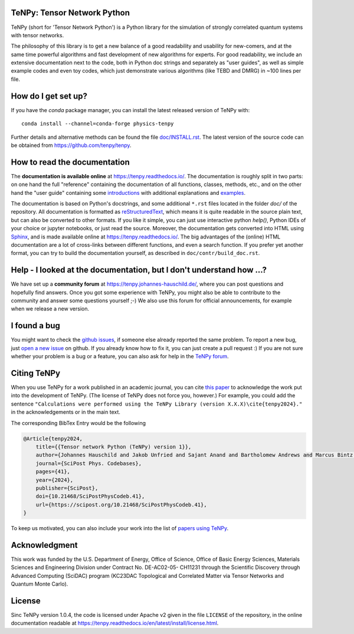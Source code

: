 TeNPy: Tensor Network Python
----------------------------

.. image:: https://img.shields.io/github/last-commit/tenpy/tenpy
    :alt: GitHub last commit
    :target: https://github.com/tenpy/tenpy
.. image:: https://readthedocs.org/projects/tenpy/badge/?version=latest
    :alt: Documentation
    :target: https://tenpy.readthedocs.io/en/latest/
.. image:: https://github.com/tenpy/tenpy/actions/workflows/pytest.yml/badge.svg?branch=main
    :alt: Build
    :target: https://github.com/tenpy/tenpy/actions/
.. image:: https://img.shields.io/github/issues/tenpy/tenpy
    :alt: GitHub issues
    :target: https://github.com/tenpy/tenpy/issues
.. image:: https://img.shields.io/conda/vn/conda-forge/physics-tenpy?color=blue
    :alt: conda
    :target: https://anaconda.org/conda-forge/physics-tenpy
.. image:: https://img.shields.io/pypi/v/physics-tenpy?color=blue
    :alt: PyPi
    :target: https://pypi.org/project/physics-tenpy/
.. image:: https://img.shields.io/endpoint?url=https://gist.githubusercontent.com/Jakob-Unfried/9e2e197d6a2e6e2c9440b2c0eda04d5c/raw/tenpy_coverage_badge.json
    :alt: Code Coverage
    :target: https://github.com/tenpy/tenpy/actions/workflows/code-coverage.yml


TeNPy (short for 'Tensor Network Python') is a Python library for the simulation of strongly correlated quantum systems with tensor networks.

The philosophy of this library is to get a new balance of a good readability and usability for new-comers, and at the same time powerful algorithms and fast development of new algorithms for experts.
For good readability, we include an extensive documentation next to the code, both in Python doc strings and separately as "user guides", as well as simple example codes and even toy codes, which just demonstrate various algorithms (like TEBD and DMRG) in ~100 lines per file.

How do I get set up?
--------------------
If you have the `conda` package manager, you can install the latest released version of TeNPy with::

    conda install --channel=conda-forge physics-tenpy

Further details and alternative methods can be found the file `doc/INSTALL.rst <https://tenpy.readthedocs.io/en/latest/INSTALL.html>`_.
The latest version of the source code can be obtained from https://github.com/tenpy/tenpy.

How to read the documentation
-----------------------------
The **documentation is available online** at https://tenpy.readthedocs.io/.
The documentation is roughly split in two parts: on one hand the full "reference" containing the documentation of all functions,
classes, methods, etc., and on the other hand the "user guide" containing some `introductions <https://tenpy.readthedocs.io/en/latest/introductions.html>`_ with additional explanations and `examples <https://tenpy.readthedocs.io/en/latest/examples.html>`_.

The documentation is based on Python's docstrings, and some additional ``*.rst`` files located in the folder `doc/` of the repository.
All documentation is formatted as `reStructuredText <http://www.sphinx-doc.org/en/stable/rest.html>`_,
which means it is quite readable in the source plain text, but can also be converted to other formats.
If you like it simple, you can just use interactive python `help()`, Python IDEs of your choice or jupyter notebooks, or just read the source.
Moreover, the documentation gets converted into HTML using `Sphinx <http://www.sphinx-doc.org>`_, and is made available online at https://tenpy.readthedocs.io/.
The big advantages of the (online) HTML documentation are a lot of cross-links between different functions, and even a search function.
If you prefer yet another format, you can try to build the documentation yourself, as described in ``doc/contr/build_doc.rst``.

Help - I looked at the documentation, but I don't understand how ...?
---------------------------------------------------------------------
We have set up a **community forum** at https://tenpy.johannes-hauschild.de/,
where you can post questions and hopefully find answers.
Once you got some experience with TeNPy, you might also be able to contribute to the community and answer some questions yourself ;-)
We also use this forum for official announcements, for example when we release a new version.

I found a bug
-------------
You might want to check the `github issues <https://github.com/tenpy/tenpy/issues>`_, if someone else already reported the same problem.
To report a new bug, just `open a new issue <https://github.com/tenpy/tenpy/issues/new>`_ on github.
If you already know how to fix it, you can just create a pull request :)
If you are not sure whether your problem is a bug or a feature, you can also ask for help in the `TeNPy forum <https://tenpy.johannes-hauschild.de/>`_.

Citing TeNPy
------------
When you use TeNPy for a work published in an academic journal, you can cite `this paper <https://dx.doi.org/10.21468/SciPostPhysCodeb.41>`_  to acknowledge the work put into the development of TeNPy.
(The license of TeNPy does not force you, however.)
For example, you could add the sentence ``"Calculations were performed using the TeNPy Library (version X.X.X)\cite{tenpy2024}."`` in the acknowledgements or in the main text.

The corresponding BibTex Entry would be the following

.. code-block:: text

    @Article{tenpy2024,
        title={{Tensor network Python (TeNPy) version 1}},
        author={Johannes Hauschild and Jakob Unfried and Sajant Anand and Bartholomew Andrews and Marcus Bintz and Umberto Borla and Stefan Divic and Markus Drescher and Jan Geiger and Martin Hefel and Kévin Hémery and Wilhelm Kadow and Jack Kemp and Nico Kirchner and Vincent S. Liu and Gunnar Möller and Daniel Parker and Michael Rader and Anton Romen and Samuel Scalet and Leon Schoonderwoerd and Maximilian Schulz and Tomohiro Soejima and Philipp Thoma and Yantao Wu and Philip Zechmann and Ludwig Zweng and Roger S. K. Mong and Michael P. Zaletel and Frank Pollmann},
        journal={SciPost Phys. Codebases},
        pages={41},
        year={2024},
        publisher={SciPost},
        doi={10.21468/SciPostPhysCodeb.41},
        url={https://scipost.org/10.21468/SciPostPhysCodeb.41},
    }

To keep us motivated, you can also include your work into the list of `papers using TeNPy <https://tenpy.readthedocs.io/en/latest/papers_using_tenpy.html>`_.


Acknowledgment
--------------
This work was funded by the U.S. Department of Energy, Office of Science, Office of Basic Energy Sciences, Materials Sciences and Engineering Division under Contract No. DE-AC02-05- CH11231 through the Scientific Discovery through Advanced Computing (SciDAC) program (KC23DAC Topological and Correlated Matter via Tensor Networks and Quantum Monte Carlo).

License
-------
Sinc TeNPy version 1.0.4, the code is licensed under Apache v2 given in the file ``LICENSE`` of the repository,
in the online documentation readable at https://tenpy.readthedocs.io/en/latest/install/license.html.

